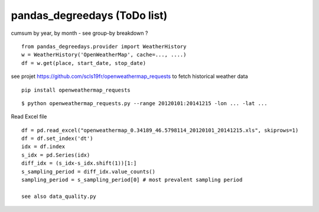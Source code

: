 pandas\_degreedays (ToDo list)
==============================

cumsum by year, by month - see group-by
breakdown ?

::

    from pandas_degreedays.provider import WeatherHistory
    w = WeatherHistory('OpenWeatherMap', cache=..., ....)
    df = w.get(place, start_date, stop_date)

see projet 
https://github.com/scls19fr/openweathermap_requests
to fetch historical weather data

::

    pip install openweathermap_requests


::

    $ python openweathermap_requests.py --range 20120101:20141215 -lon ... -lat ...


Read Excel file

::

    df = pd.read_excel("openweathermap_0.34189_46.5798114_20120101_20141215.xls", skiprows=1)
    df = df.set_index('dt')
    idx = df.index
    s_idx = pd.Series(idx)
    diff_idx = (s_idx-s_idx.shift(1))[1:]
    s_sampling_period = diff_idx.value_counts()
    sampling_period = s_sampling_period[0] # most prevalent sampling period

    see also data_quality.py

